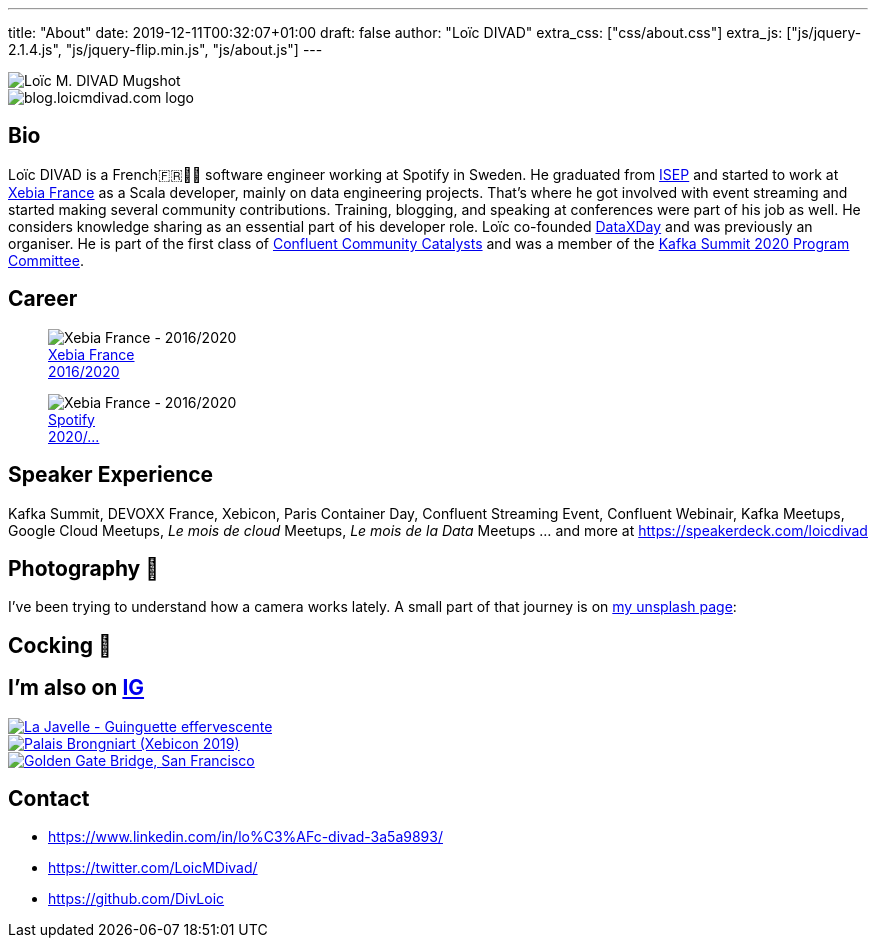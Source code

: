 ---
title: "About"
date: 2019-12-11T00:32:07+01:00
draft: false
author: "Loïc DIVAD"
extra_css: ["css/about.css"]
extra_js: ["js/jquery-2.1.4.js", "js/jquery-flip.min.js", "js/about.js"]
---

++++
<div id="card">
    <div class="front">
        <img src="/images/about.jpeg" id="mugshot" alt="Loïc M. DIVAD Mugshot"/>
    </div>
    <div class="back">
        <img src="/images/logo.png" id="ld-logo" alt="blog.loicmdivad.com logo"/>
    </div>
</div>
++++

== Bio

Loïc DIVAD is a French🇫🇷🍷🧀  software engineer working at Spotify in Sweden. He graduated from
https://fr.wikipedia.org/wiki/Institut_supérieur_d%27électronique_de_Paris/[ISEP] and started to
work at https://twitter.com/PubSapientEng/[Xebia France] as a Scala developer, mainly on data
engineering projects. That’s where he got involved with event streaming and started making several
community contributions. Training, blogging, and speaking at conferences were part of his job as
well. He considers knowledge sharing as an essential part of his developer role. Loïc co-founded
http://dataxday.fr/[DataXDay] and was previously an organiser. He is part of the first class of
https://www.confluent.io/nominate/[Confluent Community Catalysts] and was a member of the
https://kafka-summit.org/program-committee/[Kafka Summit 2020 Program Committee].

== Career
++++
<div class="paragraph company-paragraph">
    <div class="company">
        <figure>
            <img src="/images/about/companylogo1.png" alt="Xebia France - 2016/2020">
            <figcaption><a href="/images/about/companylogo1.png">Xebia France <br> 2016/2020</a></figcaption>
        </figure>
    </div>
    <div class="company">
        <figure>
            <img src="/images/about/companylogo2.png" alt="Xebia France - 2016/2020">
            <figcaption><a href="https://www.spotifyjobs.com">Spotify  <br> 2020/...</a></figcaption>
        </figure>
    </div>
</div>
++++

== Speaker Experience
Kafka Summit, DEVOXX France, Xebicon, Paris Container Day, Confluent Streaming Event, Confluent
Webinair, Kafka Meetups, Google Cloud Meetups, _Le mois de cloud_ Meetups, _Le mois de la Data_
Meetups ... and more at https://speakerdeck.com/loicdivad[https://speakerdeck.com/loicdivad]

== Photography 📸
I've been trying to understand how a camera works lately. A small part of that journey is on
https://unsplash.com/@loicmdivad[my unsplash page]:

== Cocking 🥘

== I'm also on +++ <a class="insta" href="https://www.instagram.com/loicmdivad/">IG<i class="fab fa-instagram"></i></a> +++

++++
<div class="paragraph insta-paragraph">
    <div class="insta">
        <a href="https://www.instagram.com/p/BoKLXE9AqgJ/" target="_blank">
            <img src="/images/about/insta1.png" alt="La Javelle - Guinguette effervescente"/>
        </a>
    </div>
    <div class="insta">
        <a href="https://www.instagram.com/p/B7wI3D0opf0/" target="_blank">
            <img src="/images/about/insta2.png" alt="Palais Brongniart (Xebicon 2019)"/>
        </a>
    </div>
    <div class="insta">
        <a href="https://www.instagram.com/p/B3bzCVbodeu/" target="_blank">
            <img src="/images/about/insta3.png" alt="Golden Gate Bridge, San Francisco"/>
        </a>
    </div>
</div>
++++

== Contact
- +++ <i class="fab fa-linkedin"></i>+++
https://www.linkedin.com/in/lo%C3%AFc-divad-3a5a9893/[https://www.linkedin.com/in/lo%C3%AFc-divad-3a5a9893/]
- +++ <i class="fab fa-twitter"></i>+++  https://twitter.com/LoicMDivad[https://twitter.com/LoicMDivad/]
- +++ <i class="fab fa-github"></i>+++  https://github.com/DivLoic[https://github.com/DivLoic]
